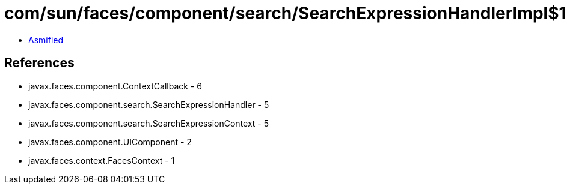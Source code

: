 = com/sun/faces/component/search/SearchExpressionHandlerImpl$1.class

 - link:SearchExpressionHandlerImpl$1-asmified.java[Asmified]

== References

 - javax.faces.component.ContextCallback - 6
 - javax.faces.component.search.SearchExpressionHandler - 5
 - javax.faces.component.search.SearchExpressionContext - 5
 - javax.faces.component.UIComponent - 2
 - javax.faces.context.FacesContext - 1
